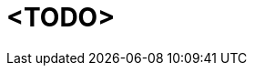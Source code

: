 // Release notes should contain only headline-worthy new features,
// assuming that people who migrate will read the upgrading guide anyway.

= <TODO>
